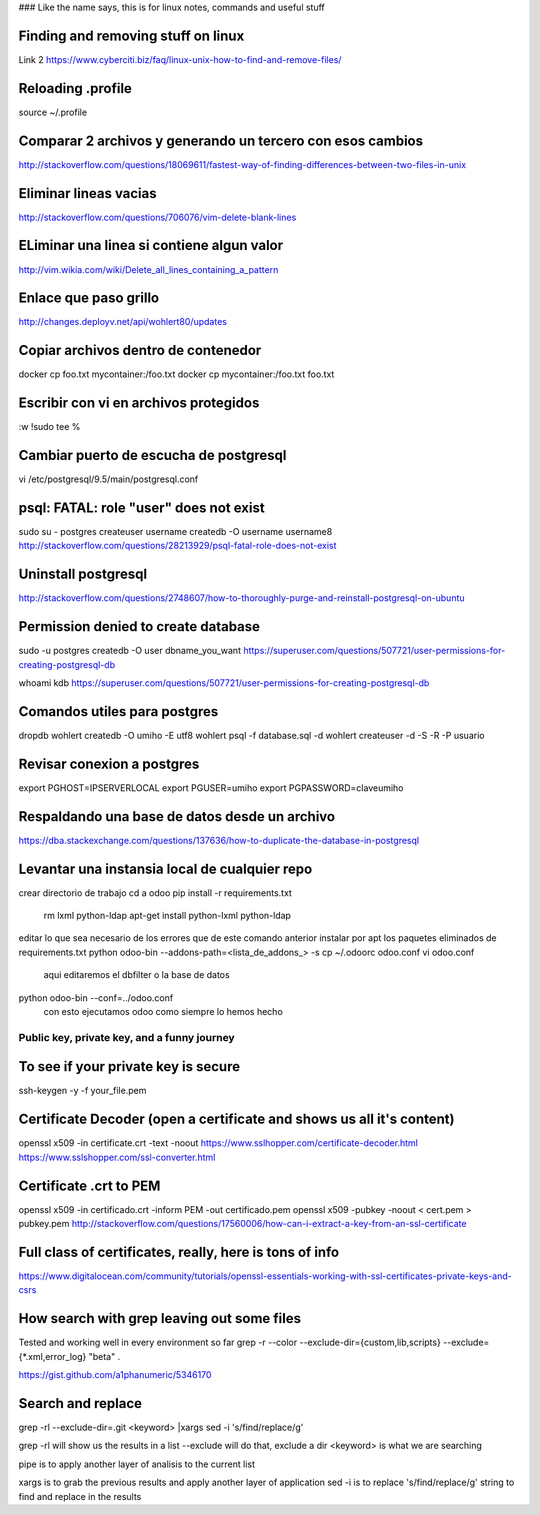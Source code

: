 ### Like the name says, this is for linux notes, commands and useful stuff

Finding and removing stuff on linux
==================================

Link 2
https://www.cyberciti.biz/faq/linux-unix-how-to-find-and-remove-files/

Reloading .profile
===============

source ~/.profile

Comparar 2 archivos y generando un tercero con esos cambios
==========================================================

http://stackoverflow.com/questions/18069611/fastest-way-of-finding-differences-between-two-files-in-unix



Eliminar lineas vacias
===========================
http://stackoverflow.com/questions/706076/vim-delete-blank-lines

ELiminar una linea si contiene algun valor
===========================
http://vim.wikia.com/wiki/Delete_all_lines_containing_a_pattern


Enlace que paso grillo
====================
http://changes.deployv.net/api/wohlert80/updates

Copiar archivos dentro de contenedor
==================================

docker cp foo.txt mycontainer:/foo.txt
docker cp mycontainer:/foo.txt foo.txt


Escribir con vi en archivos protegidos
======================================

:w !sudo tee %

Cambiar puerto de escucha de postgresql
=======================================

vi /etc/postgresql/9.5/main/postgresql.conf


psql: FATAL: role "user" does not exist
========================================
sudo su - postgres
createuser username
createdb -O username username8
http://stackoverflow.com/questions/28213929/psql-fatal-role-does-not-exist

Uninstall postgresql
======================
http://stackoverflow.com/questions/2748607/how-to-thoroughly-purge-and-reinstall-postgresql-on-ubuntu

Permission denied to create database
==============================================

sudo -u postgres createdb -O user dbname_you_want
https://superuser.com/questions/507721/user-permissions-for-creating-postgresql-db

whoami kdb
https://superuser.com/questions/507721/user-permissions-for-creating-postgresql-db

Comandos utiles para postgres
=========================================
dropdb wohlert
createdb -O umiho -E utf8 wohlert
psql -f database.sql -d wohlert
createuser -d -S -R -P usuario


Revisar conexion a postgres
===============================
export PGHOST=IPSERVERLOCAL
export PGUSER=umiho
export PGPASSWORD=claveumiho

Respaldando una base de datos desde un archivo
=====================================

https://dba.stackexchange.com/questions/137636/how-to-duplicate-the-database-in-postgresql

Levantar una instansia local de cualquier repo
================================================

crear directorio de trabajo
cd a odoo
pip install -r requirements.txt
    rm lxml python-ldap
    apt-get install python-lxml python-ldap
editar lo que sea necesario de los errores que de este comando anterior
instalar por apt los paquetes eliminados de requirements.txt
python odoo-bin --addons-path=<lista_de_addons_> -s
cp ~/.odoorc odoo.conf
vi odoo.conf 
	aqui editaremos el dbfilter o la base de datos

python odoo-bin --conf=../odoo.conf
	con esto ejecutamos odoo como siempre lo hemos hecho



=============================================
Public key, private key, and a funny journey
=============================================

To see if your private key is secure
=====================================
ssh-keygen -y -f your_file.pem

Certificate Decoder (open a certificate and shows us all it's content)
======================================================================

openssl x509 -in certificate.crt -text -noout
https://www.sslhopper.com/certificate-decoder.html
https://www.sslshopper.com/ssl-converter.html

Certificate .crt to PEM
=============================

openssl x509 -in certificado.crt -inform PEM -out certificado.pem
openssl x509 -pubkey -noout < cert.pem > pubkey.pem
http://stackoverflow.com/questions/17560006/how-can-i-extract-a-key-from-an-ssl-certificate

Full class of certificates, really, here is tons of info
========================================================
https://www.digitalocean.com/community/tutorials/openssl-essentials-working-with-ssl-certificates-private-keys-and-csrs

How search with grep leaving out some files
=========================================================
Tested and working well in every environment so far
grep -r --color --exclude-dir={custom,lib,scripts} --exclude={*.xml,error_log} "beta" .

https://gist.github.com/a1phanumeric/5346170


Search and replace
=========================

grep -rl --exclude-dir=.git <keyword> |xargs sed -i 's/find/replace/g'

grep -rl will show us the results in a list
--exclude will do that, exclude a dir
<keyword> is what we are searching

| pipe is to apply another layer of analisis to the current list
xargs is to grab the previous results and apply another layer of application
sed -i is to replace
's/find/replace/g' string to find and replace in the results

